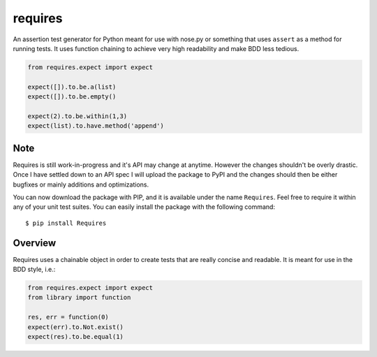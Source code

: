 requires
========

.. image:: https://travis-ci.org/eugene-eeo/requires.png?branch=master
   :target: https://travis-ci.org/eugene-eeo/requires

An assertion test generator for Python meant for use with nose.py or
something that uses ``assert`` as a method for running tests. It uses
function chaining to achieve very high readability and make BDD less
tedious.

.. code:: python

    from requires.expect import expect

    expect([]).to.be.a(list)
    expect([]).to.be.empty()

    expect(2).to.be.within(1,3)
    expect(list).to.have.method('append')

----
Note
----

Requires is still work-in-progress and it's API may change at anytime.
However the changes shouldn't be overly drastic. Once I have settled
down to an API spec I will upload the package to PyPI and the changes
should then be either bugfixes or mainly additions and optimizations.

You can now download the package with PIP, and it is available under
the name ``Requires``. Feel free to require it within any of your
unit test suites. You can easily install the package with the following
command::

    $ pip install Requires

--------
Overview
--------

Requires uses a chainable object in order to create tests that are
really concise and readable. It is meant for use in the BDD style,
i.e.:

.. code:: python

    from requires.expect import expect
    from library import function

    res, err = function(0)
    expect(err).to.Not.exist()
    expect(res).to.be.equal(1)




